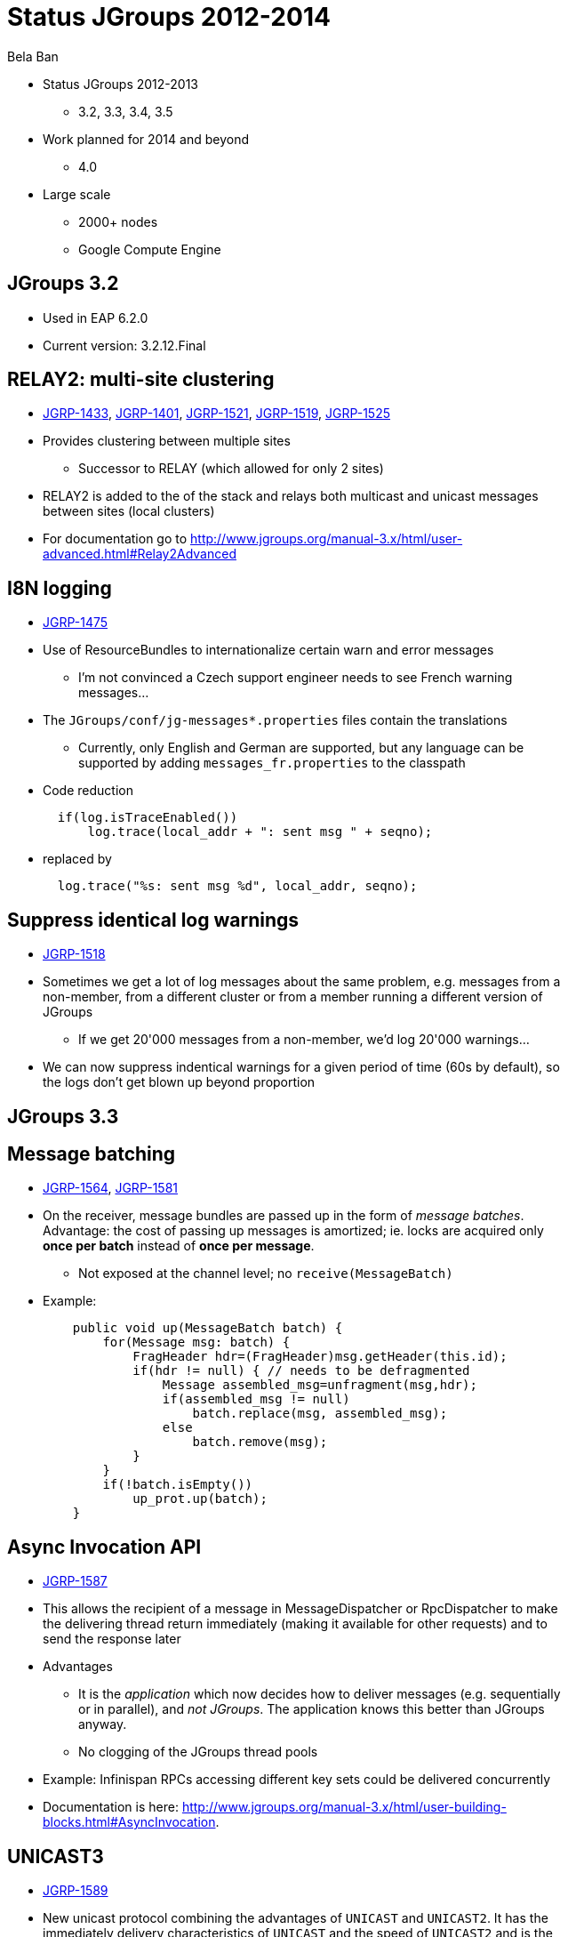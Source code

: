 

Status JGroups 2012-2014
========================
:author:    Bela Ban
:backend:   slidy
:max-width: 45em
:data-uri:
:icons:

* Status JGroups 2012-2013
** 3.2, 3.3, 3.4, 3.5
* Work planned for 2014 and beyond
** 4.0
* Large scale
** 2000+ nodes
** Google Compute Engine


JGroups 3.2
-----------
* Used in EAP 6.2.0
* Current version: 3.2.12.Final


//Images
//------
//.Yes, you can use images
//image:../images/belanew.gif[Bela,200,200,float="right",align="center"] 




RELAY2: multi-site clustering
-----------------------------

* https://issues.jboss.org/browse/JGRP-1433[JGRP-1433],
  http://issues.jboss.org/browse/JGRP-1401[JGRP-1401],
  https://issues.jboss.org/browse/JGRP-1521[JGRP-1521],
  https://issues.jboss.org/browse/JGRP-1519[JGRP-1519],
  https://issues.jboss.org/browse/JGRP-1525[JGRP-1525]

* Provides clustering between multiple sites
** Successor to RELAY (which allowed for only 2 sites)
* RELAY2 is added to the of the stack and relays both multicast and
  unicast messages between sites (local clusters) 
* For documentation go to
  http://www.jgroups.org/manual-3.x/html/user-advanced.html#Relay2Advanced



I8N logging
-----------
* https://issues.jboss.org/browse/JGRP-1475[JGRP-1475]
* Use of ResourceBundles to internationalize certain warn and error
  messages
** I'm not convinced a Czech support engineer needs to see French
warning messages...
* The +JGroups/conf/jg-messages*.properties+ files contain the
  translations
** Currently, only English and German are supported, but any language
  can be supported by adding +messages_fr.properties+ to the classpath
* Code reduction
[source,java]
  if(log.isTraceEnabled())
      log.trace(local_addr + ": sent msg " + seqno);

* replaced by
[source,java]
  log.trace("%s: sent msg %d", local_addr, seqno);


Suppress identical log warnings
-------------------------------
* https://issues.jboss.org/browse/JGRP-1518[JGRP-1518]
* Sometimes we get a lot of log messages about the same problem,
  e.g. messages from a non-member, from a different cluster or from a
  member running a different version of JGroups 
** If we get 20'000 messages from a non-member, we'd log 20'000 warnings...
* We can now suppress indentical warnings for a given period of time
  (60s by default), so the logs don't get blown up beyond proportion






JGroups 3.3
-----------

Message batching
----------------
* https://issues.jboss.org/browse/JGRP-1564[JGRP-1564],
  https://issues.jboss.org/browse/JGRP-1581[JGRP-1581] 
* On the receiver, message bundles are passed up in the form of _message batches_. Advantage:
  the cost of passing up messages is amortized; ie. locks
  are acquired only *once per batch* instead of *once per message*.
** Not exposed at the channel level; no +receive(MessageBatch)+
* Example:
[source,java]
    public void up(MessageBatch batch) {
        for(Message msg: batch) {
            FragHeader hdr=(FragHeader)msg.getHeader(this.id);
            if(hdr != null) { // needs to be defragmented
                Message assembled_msg=unfragment(msg,hdr);
                if(assembled_msg != null)
                    batch.replace(msg, assembled_msg);
                else
                    batch.remove(msg);
            }
        }
        if(!batch.isEmpty())
            up_prot.up(batch);
    }




Async Invocation API
--------------------
* https://issues.jboss.org/browse/JGRP-1587[JGRP-1587]
* This allows the recipient of a message in MessageDispatcher or RpcDispatcher to make the delivering thread return
  immediately (making it available for other requests) and to send the response later
* Advantages
** It is the _application_ which now decides how to deliver messages (e.g. sequentially
   or in parallel), and _not JGroups_. The  application knows this better than JGroups
   anyway.
** No clogging of the JGroups thread pools
* Example: Infinispan RPCs accessing different key sets could be delivered concurrently
* Documentation is here: http://www.jgroups.org/manual-3.x/html/user-building-blocks.html#AsyncInvocation.


UNICAST3
--------
* https://issues.jboss.org/browse/JGRP-1589[JGRP-1589]
* New unicast protocol combining the advantages of +UNICAST+ and +UNICAST2+. It has the immediately delivery
  characteristics of +UNICAST+ and the speed of +UNICAST2+ and is the default unicast protocol in 3.3
* Characteristics
** Reduces ack-based traffic while still acking messages quickly (solves
   last-message-lost problem)
*** Message batches are acked as a whole, e.g. batch 20-60 acks only 60
** Prevents problems with concurrent closing and message sending on the same
   connection by flushing pending messages  before closing a connection
** Reduces memory requirements at the sender by quickly purging messages received by the receiver
** Provides selective retransmission (request from receiver to sender)
*** There's not more than 1 ack per +xmit_interval+ period
* For details: https://github.com/belaban/JGroups/blob/master/doc/design/UNICAST3.txt


New thread pool for JGroups-internal messages only
--------------------------------------------------
* https://issues.jboss.org/browse/JGRP-1599[JGRP-1599]
* Added a new thread pool to be used by JGroups only
  (+internal_thread_pool.enabled=true|false+)
* This prevents OOB messages sent by applications to clog the pool and slow internal
  messages such as heartbeats or flow control credits down 


RELAY2 fixes and enhancements
-----------------------------
* https://issues.jboss.org/browse/JGRP-1517[JGRP-1517],
  https://issues.jboss.org/browse/JGRP-1528[JGRP-1528], 
  https://issues.jboss.org/browse/JGRP-1542[JGRP-1542],
  https://issues.jboss.org/browse/JGRP-1543[JGRP-1543],
  https://issues.jboss.org/browse/JGRP-1547[JGRP-1547],
  https://issues.jboss.org/browse/JGRP-1629[JGRP-1629],
  https://issues.jboss.org/browse/JGRP-1623[JGRP-1623]
* When a coordinator crashes, messages are buffered until the new
  coordinator takes over. JGRP-1517 ensures that resending the
  buffered messages occurs before new messages are sent
* JGRP-1528 forwards messages in batches rather than individually, not blocking senders
* JGRP-1542 copies flags of relayed messages, so flags such as OOB are preserved.
* JGRP-1543 provides site-unreachable notifications, so callers know that a site is unreachable.
* JGRP-1547 provides timing stats for forwarding of messages
* JGRP-1629 adds the ability to insert a RELAY2 protocol to an already connected stack



PDC
---
* https://issues.jboss.org/browse/JGRP-1541[JGRP-1541]
* A new protocol to cache discovery responses on disk, suitable for use with (e.g.)
  TCPPING.
* Ref: http://belaban.blogspot.ch/2012/11/persisting-discovery-responses-with.html


SUPERVISOR
----------
* https://issues.jboss.org/browse/JGRP-1557[JGRP-1557]
* New protocol which can auto-correct (or log) things at runtime, based on rules
* Ref: http://belaban.blogspot.ch/2013/01/supervisor-detecting-faults-and-fixing.html


Log4j2 is now the default logging framework used
------------------------------------------------
* https://issues.jboss.org/browse/JGRP-1585[JGRP-1585]
* Log4j is still supported, but log4j2 is preferred (more efficient and less
  blocking)
* Less useless logging code if(log.isCrapEnabled())
** Exception: heavily executed code (there is a small perf penalty)



Pick NIC based on pattern matching
----------------------------------
* https://issues.jboss.org/browse/JGRP-1606[JGRP-1606]
* E.g. +UDP.match_interface="eth*"+


MPerfRpc
--------
* https://issues.jboss.org/browse/JGRP-1625[JGRP-1625]
* New performance test for RPCs



TP: simplified message bundler
------------------------------
* https://issues.jboss.org/browse/JGRP-1540[JGRP-1540]
* The new bundler (enabled by default) is simpler and more efficient than the previous ones
* It queues messages until a max size has been reached, or until no more messages are
  available in the queue, and then sends the queued messages as a message bundle
* The advantage is that we now don't need the +DONT_BUNDLE+ message flag anymore, as either
  the bundle will fill quickly, or no more message is available and so we send the
  message(s) quickly
* This is important for sync RPCs.
* Note that +DONT_BUNDLE+ messages are now bundled, too, so if bundling is to be avoided, the
  +DONT_BUNDLE+ flag has to be used *and* +ignore_dont_bundle+ set to false


3 bundlers
----------
* +sender-sends-with-timer+ (old)
** Sends a message bundle if time has elapsed or queued msgs have exceeded max size
** High latency but good throughput
*** Not good for sync RPCs: use DONT_BUNDLE flag
* +transfer-queue+ (new): 
** All messages are placed in a transfer queue
** Dedicated thread to pull messages and send
*** A message bundle is sent when max size has been exceeded or no other messages are
    in the queue
**** Single messages are sent quickly (DONT_BUNDLE is not needed)
* +sender-sends+ (latest) *in 3.5*:
** A sender thread is used to send the message bundle when max size has been
   exceeded or no other thread is present
** Similar to transfer-queue in latency and throughput
** DONT_BUNDLE is not used anymore



+bundler_type="sender-sends"+
-----------------------------
image:../images/SenderSendsBundler.png["sender-sends bundler"]




Characteristics of the 3 bundlers
---------------------------------
* For single threads, +sender-sends+ is the worst, +transfer-queue+ the best
** Single threads always end up sending a single message with +sender-sends+
** With +transfer-queue+, message bundles are sent which is faster
** Comparable to Nagling (TCP_NODELAY): single threads have a better perf if
   it is off
* For 2 and more threads, +sender-sends+ is about the same as +transfer-queue+,
  +sender-sends-with-timer+ is the best
* For many threads (10 and more), +sender-sends+ has the best performance
* More perf investigation is needed here...
* Eventually I want to remove +sender-sends-with-timer+





New Timer implementation
------------------------
* https://issues.jboss.org/browse/JGRP-1553[JGRP-1553]
* Efficient, faster and simpler than the previous implementations
* This is the default now


STABLE: reduction of time until stability
-----------------------------------------
* https://issues.jboss.org/browse/JGRP-1570[JGRP-1570],
  https://issues.jboss.org/browse/JGRP-1595[JGRP-1595]
* With increasing cluster size, it took much longer to achieve stability, as the time to
  send out a STABLE message was scaled with the cluster size
* This is not done anymore, and we have now by default enabled
  +send_stable_msgs_to_coord_only+
* Members send their STABLE messages to the current coordinator only instead of
  multicasting them to all members
** This cuts traffic, especially with TCP







JGroups 3.4.2
-------------
* 3.4.1 used in EAP 7.x (not yet released)
* Current version: 3.4.2.Final



Pluggable policy for picking coordinator
----------------------------------------
* https://issues.jboss.org/browse/JGRP-592[JGRP-592]
* View and merge-view creation is now pluggable; this means that an application can
  determine which member is the coordinator
** Might be useful to implement cluster singletons in Wildfly
* Documentation: http://www.jgroups.org/manual/html/user-advanced.html#MembershipChangePolicy.


RELAY2: allow for more than one site master
-------------------------------------------
* https://issues.jboss.org/browse/JGRP-1649[JGRP-1649]
* If we have a lot of traffic between sites, having more than 1 site master
increases performance and reduces stress on the single site master


Fork channels: private light-weight channels
--------------------------------------------
* https://issues.jboss.org/browse/JGRP-1613[JGRP-1613]
* This allows multiple light-weight channels to be created over the same (base) channel
* The fork channels are private to the app which creates them and the app can also add
  protocols over the default stack
* These protocols are also private to the app.
* Doc: http://www.jgroups.org/manual/html/user-advanced.html#ForkChannel
* Blog: http://belaban.blogspot.ch/2013/08/how-to-hijack-jgroups-channel-inside.html



Kerberos based authentication
-----------------------------
* https://issues.jboss.org/browse/JGRP-1657[JGRP-1657]
* New AUTH plugin contributed by Martin Swales
* Experimental, needs more work


Probe now works with TCP too
----------------------------
* https://issues.jboss.org/browse/JGRP-1568[JGRP-1568]
* If multicasting is not enabled, probe.sh can be started as follows:
    +probe.sh -addr 192.168.1.5 -port 12345+
, where +192.168.1.5:12345+ is the physical address:port of a node.
* Probe will ask that node for the addresses of all other members and then send the
  request to all members



UNICAST3: ack messages sooner
-----------------------------
* https://issues.jboss.org/browse/JGRP-1664[JGRP-1664]
* A message would get acked after delivery, not reception
* This was changed, so that long running app code would not delay acking the message,
  which could lead to unneeded retransmission by the sender


Compress Digest and MutableDigest
---------------------------------
* https://issues.jboss.org/browse/JGRP-1317[JGRP-1317],
  https://issues.jboss.org/browse/JGRP-1354[JGRP-1354], 
  https://issues.jboss.org/browse/JGRP-1391[JGRP-1391],
  https://issues.jboss.org/browse/JGRP-1690[JGRP-1690]
* When a digest and a view are the same, the +members+ field of the digest points to
  the +members+ field of the view, resulting in reduced memory use.
** The members are marshalled only once.
* View and MergeView now use arrays rather than lists to store
  membership and subgroups
* Delta views: when we have a cluster of 1000 nodes, and new nodes X and Y join while
  B, C and D leave, JGroups used to send a new view of 1001 members to *all* current
  members and to X and Y
** Now the full view is only sent to the new joiners X and Y
** A so called _delta view_ is sent to all existing (1000) members
** A delta view has a ref to the previous view and contains only the joiners and
   leavers
** Every member which receives a delta view computes the new view based on the prev
   view and the deltas
*** This reduces view based traffic *dramatically* for large clusters


Large clusters
--------------
* https://issues.jboss.org/browse/JGRP-1700: uses a bitset rather than a list for STABLE msgs, reducing memory consumption
* https://issues.jboss.org/browse/JGRP-1704: don't print the full list of members
* https://issues.jboss.org/browse/JGRP-1705: suppression of fake merge-views
* https://issues.jboss.org/browse/JGRP-1710: move contents of GMS headers into message body (otherwise packet at
  transport gets too big)
* https://issues.jboss.org/browse/JGRP-1713: ditto for VIEW-RSP in MERGE3
* https://issues.jboss.org/browse/JGRP-1714: move large data in headers to message body



Moved to Ivy for dependency management
--------------------------------------
[source,xml]
<?xml version="1.0" encoding="UTF-8"?>
<ivy-module version="2.0" xmlns:xsi="http://www.w3.org/2001/XMLSchema-instance"
            xsi:noNamespaceSchemaLocation="http://ant.apache.org/ivy/schemas/ivy.xsd">
    <info organisation="org.jgroups" module="jgroups" revision="3.5.0.Alpha1"/>
    <dependencies>
        <dependency org="biz.aQute"                name="bnd"             rev="1.50.0"/>
        <dependency org="bouncycastle"             name="bcprov-jdk15"    rev="140"/>
        <dependency org="org.jboss.byteman"        name="byteman"         rev="2.1.4"/>
        <dependency org="org.jboss.byteman"        name="byteman-bmunit"  rev="2.1.4"/>
        <dependency org="org.jboss.byteman"        name="byteman-install" rev="2.1.4"/>
        <dependency org="org.jboss.byteman"        name="byteman-submit"  rev="2.1.4"/>
        <dependency org="log4j"                    name="log4j"           rev="1.2.14"/>
        <dependency org="org.apache.logging.log4j" name="log4j-api"       rev="2.0-beta9"/>
        <dependency org="org.apache.logging.log4j" name="log4j-core"      rev="2.0-beta9"/>
        <dependency org="xalan"                    name="serializer"      rev="2.7.1"/>
        <dependency org="xalan"                    name="xalan"           rev="2.7.1"/>
        <dependency org="org.testng"               name="testng"          rev="6.8.7"/>
        <dependency org="com.beust"                name="jcommander"      rev="1.5"/>
    </dependencies>
</ivy-module>





JGroups 3.5
-----------


Bundler improvements
--------------------

* New bundler_type names
** +sender-sends-with-timer+, +transfer-queue+
** New bundler +sender-sends+
** See previous discussion

* Send batch of 1 as a single message
** https://issues.jboss.org/browse/JGRP-1726[JGRP-1726]
** Sending a single message is a bit more efficient than sending a message batch of 1

* Ignore DONT_BUNDLE flag
** https://issues.jboss.org/browse/JGRP-1737[JGRP-1737]
** Bundles all messages on the sender, even ones marked with DONT_BUNDLE
*** On the receiver, removes messages marked with DONT_BUNDLE and OOB
   and sends them up as separate messages on a separate thread via the
   thread pool
** Requires a recent bundler (transfer-queue, sender-sends)


Threads processed by the internal thread pool should not do work stealing
-------------------------------------------------------------------------
* https://issues.jboss.org/browse/JGRP-1732[JGRP-1732]
* Even internal threads used to do work stealing
** When done, an internal thread tried to remove messages from the message table
   and pass them up
** Now this is not done anymore
** The point is that internal threads should only do internal work and nothing else
* This prevents the internal thread pool from getting exhausted



Fixed regression between 3.2 and 3.3/3.4
----------------------------------------
* https://issues.jboss.org/browse/JGRP-1716[JGRP-1716]
* Single messages are now parsed by the thread pool again rather than by
  the receiving thread



Enable diagnostics dynamically
------------------------------
* https://issues.jboss.org/browse/JGRP-1747[JGRP-1747]
* Even with diagnostics disabled in the config, there's a method call
  that can turn diagnostics on via JMX or byteman



JGroups 4.0
-----------
* API changes
** Trashing UNICAST, UNICAST2, NAKACK
* NIO.2
** Direct buffers
** Reducing of buffer copying
** Scattering and gathering
** Selector model for UDP and TCP ?


NIO.2: goals
------------
* Reduce buffer copying
** Native buffers
** Gathering writes
*** Infinispan passes its buffer directly to the network socket
** Scattering reads
*** The buffer read from the network socket is passed directly to Infinispan
* Non-blocking
** Reduces threads needed
*** Currently TCP uses a 1 thread-per-connection model
** Not relevant for UDP
* Selector based model
** Common selection based model for all transports (UDP and TCP)
** Parallel use of (multiple?) UDP and TCP transports
*** Flag to select transport type (e.g. select TCP for unicast messages)



Current buffer handling
-----------------------
image:../images/CurrentArch.png["Current architecture"] 



NIO.2 buffer handling
---------------------
image:../images/NIOArch.png["NIO.2 architecture"] 


NIO.2: buffer handling
----------------------
* Buffer reuse
** When can a buffer be released and filled with new data ?
*** Example: JGroups creates a buffer, reads data into it, passes
    +buf/offset/length+ to Infinispan
*** If Infinispan returns immediately and reads the buffer in a different
    thread (e.g. using the Async Invocation API), the buffer cannot be reused
    by JGroups immediately
**** Release API ?
** Should we create new buffers for every read/write or reuse buffers ?
*** Buffers might grow when receiving large messages
*** Penalty for creation of native buffers (slow)
* Make the choice of native versus heap buffers configurable ?
* RDMA
** Use of native buffers should suppress buffer copying on the same box
*** Currently only implemented for TCP (Oracle's JVM)


NIO.2: API changes
------------------
* API changes
** How does Infinispan pass a ref to its buffer to JGroups ?
*** For gathering writes
** Use of +(Byte)Buffer+ rather than +byte[] buffer+ ?
** Use with RpcDispatcher 
*** +(Request,Response)Marshaller+
** Streamable
*** Use of an adapter class (+ByteBuffer(Output,Input)Stream+) ?


NIO.2: selector model
---------------------
* 1 selector thread, thread pools for processing of reads and writes
* UDP and TCP sockets are simply registered with the same selector
* Messages can be sent over different transports
** Message flag to select
*** Defaults: multicasts=UDP, unicasts=TCP
* Issues to investigate
** Do we really need non-blocking for UDP ?


Infiniband support
------------------
* Available for TCP only (no code changes): Sockets Direct Protocol (SDP)
** Solaris and Linux supported by Oracle's JVM
** Define in a config file which connections should bypass TCP and directly use Infiniband
** Use system prop to enable:
[literal]
  java -Dcom.sun.sdp.conf=sdp.conf -Djava.net.preferIPv4Stack=true  ExampleApplication

* Non-transparent support
** JNI to RDMA API (Verbs/OFED API)
** Not really an option; I don't want any C code in JGroups
** I'd rather wait for a Java API for Infiniband in the JDK
*** If there's none, then this shows that there's no demand for Infiniband/Java 

* We should test Infinispan over Infiniband (DIST mode)
* http://docs.oracle.com/javase/tutorial/sdp/sockets



Large clusters
--------------
* Largest cluster is 1500+ nodes
** http://belaban.blogspot.ch/2013/09/new-record-for-large-jgroups-cluster.html
* This resulted in many improvements (see previous slides) from which smaller
  clusters also benefit
* The goal is 2000+


Google Compute Engine
---------------------
* 1000 USD credits to test large JGroups cluster
** Credits expire June 2014, so I have to tackle this soonish


